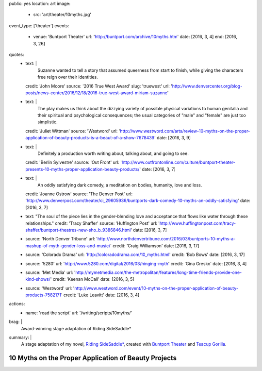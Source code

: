public: yes
location: art
image:
  - src: 'art/theater/10myths.jpg'
event_type: ['theater']
events:
  - venue: 'Buntport Theater'
    url: 'http://buntport.com/archive/10myths.htm'
    date: [2016, 3, 4]
    end: [2016, 3, 26]
quotes:
  - text: |
      Suzanne wanted to tell a story that
      assumed queerness from start to finish,
      while giving the characters free reign over their identities.
    credit: 'John Moore'
    source: '2016 True West Award'
    slug: 'truewest'
    url: 'http://www.denvercenter.org/blog-posts/news-center/2016/12/18/2016-true-west-award-miriam-suzanne'
  - text: |
      The play makes us think about the dizzying variety
      of possible physical variations to human genitalia
      and their spiritual and psychological consequences;
      the usual categories of "male" and "female" are just too simplistic.
    credit: 'Juliet Wittman'
    source: 'Westword'
    url: 'http://www.westword.com/arts/review-10-myths-on-the-proper-application-of-beauty-products-is-a-beaut-of-a-show-7678439'
    date: [2016, 3, 9]
  - text: |
      Definitely a production worth writing about,
      talking about, and going to see.
    credit: 'Berlin Sylvestre'
    source: 'Out Front'
    url: 'http://www.outfrontonline.com/culture/buntport-theater-presents-10-myths-proper-application-beauty-products/'
    date: [2016, 3, 7]
  - text: |
      An oddly satisfying dark comedy,
      a meditation on bodies, humanity, love and loss.
    credit: 'Joanne Ostrow'
    source: 'The Denver Post'
    url: 'http://www.denverpost.com/theater/ci_29605936/buntports-dark-comedy-10-myths-an-oddly-satisfying'
    date: [2016, 3, 7]
  - text: "The soul of the piece lies in the gender-blending love and acceptance that flows like water through these relationships."
    credit: 'Tracy Shaffer'
    source: 'Huffington Post'
    url: 'http://www.huffingtonpost.com/tracy-shaffer/buntport-theatres-new-sho_b_9386846.html'
    date: [2016, 3, 7]
  - source: 'North Denver Tribune'
    url: 'http://www.northdenvertribune.com/2016/03/buntports-10-myths-a-mashup-of-myth-gender-loss-and-music/'
    credit: 'Craig Williamson'
    date: [2016, 3, 17]
  - source: 'Colorado Drama'
    url: 'http://coloradodrama.com/10_myths.html'
    credit: 'Bob Bows'
    date: [2016, 3, 17]
  - source: '5280'
    url: 'http://www.5280.com/digital/2016/03/hinging-myth'
    credit: 'Gina Gresko'
    date: [2016, 3, 4]
  - source: 'Met Media'
    url: 'http://mymetmedia.com/the-metropolitan/features/long-time-friends-provide-one-kind-shows/'
    credit: 'Keenan McCall'
    date: [2016, 3, 5]
  - source: 'Westword'
    url: 'http://www.westword.com/event/10-myths-on-the-proper-application-of-beauty-products-7582171'
    credit: 'Luke Leavitt'
    date: [2016, 3, 4]
actions:
  - name: 'read the script'
    url: '/writing/scripts/10myths/'
brag: |
  Award-winning stage adaptation of
  Riding SideSaddle*
summary: |
  A stage adaptation of my novel,
  `Riding SideSaddle*`_,
  created with `Buntport Theater`_
  and `Teacup Gorilla`_.

  .. _Riding SideSaddle*: /writing/ridingsidesaddle/
  .. _Buntport Theater: http://buntport.com
  .. _Teacup Gorilla: http://teacupgorilla.com

  .. callmacro:: content/macros.j2#btn
    :url: '/writing/scripts/10-myths'

    Read the script


*****************************************************
10 Myths on the Proper Application of Beauty Projects
*****************************************************

.. callmacro:: content/macros.j2#get_quotes
  :page: 'art/theater/10myths'

.. callmacro:: content/macros.j2#btn
  :url: '/writing/ridingsidesaddle/'

  More about the novel
